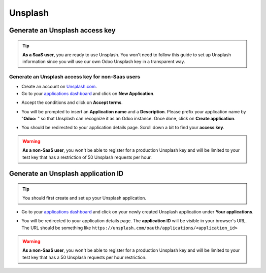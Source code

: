 ========
Unsplash
========

Generate an Unsplash access key
===============================

.. tip::
   **As a SaaS user**, you are ready to use Unsplash. You won't need to follow this guide to set up
   Unsplash information since you will use our own Odoo Unsplash key in a transparent way.

Generate an Unsplash access key for non-Saas users
--------------------------------------------------

- Create an account on `Unsplash.com <https://unsplash.com/join>`_.

- Go to your `applications dashboard <https://unsplash.com/oauth/applications>`_ and click on **New
  Application**.

.. image:: unsplash/create_app.png
   :align: center

- Accept the conditions and click on **Accept terms**.

.. image:: unsplash/accept_terms.png
   :align: center

- You will be prompted to insert an **Application name** and a **Description**. Please prefix your
  application name by "**Odoo:** " so that Unsplash can recognize it as an Odoo instance. Once done,
  click on **Create application**.

.. image:: unsplash/app_infos.png
   :align: center

- You should be redirected to your application details page. Scroll down a bit to find your **access
  key**.

.. image:: unsplash/access_key.png
   :align: center

.. warning::
   **As a non-SaaS user**, you won't be able to register for a production Unsplash key and will be
   limited to your test key that has a restriction of 50 Unsplash requests per hour.

Generate an Unsplash application ID
===================================

.. tip::
   You should first create and set up your Unsplash application.

- Go to your `applications dashboard <https://unsplash.com/oauth/applications>`_ and click on your
  newly created Unsplash application under **Your applications**.

.. image:: unsplash/select_app.png
    :align: center

- You will be redirected to your application details page. The **application ID** will be visible in
  your browser's URL. The URL should be something like
  ``https://unsplash.com/oauth/applications/<application_id>``

.. image:: unsplash/app_id_url.png
   :align: center

.. warning::
   **As a non-SaaS user**, you won't be able to register for a production Unsplash key and will be
   limited to your test key that has a 50 Unsplash requests per hour restriction.

